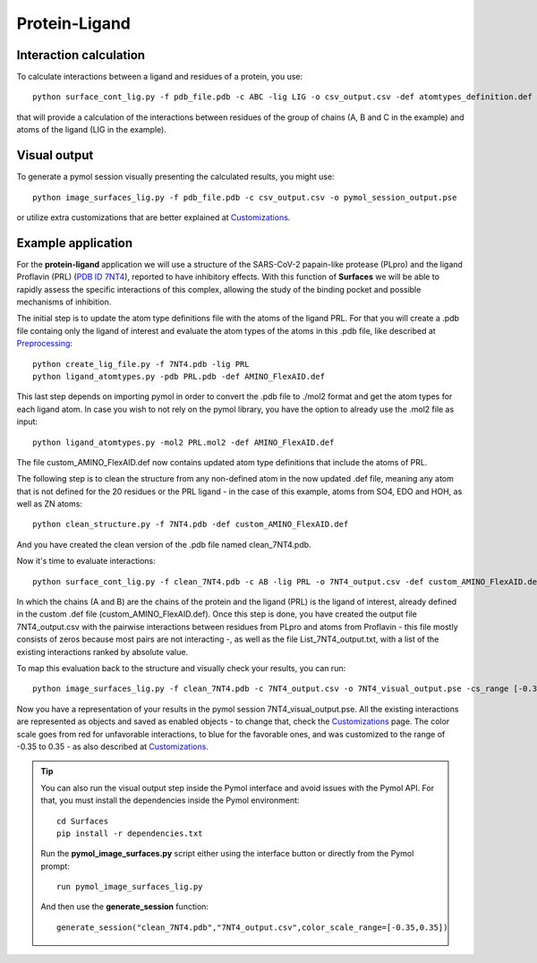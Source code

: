 Protein-Ligand
=====

Interaction calculation
------------

To calculate interactions between a ligand and residues of a protein, you use::

      python surface_cont_lig.py -f pdb_file.pdb -c ABC -lig LIG -o csv_output.csv -def atomtypes_definition.def -dat atomtypes_interactions.dat
      
that will provide a calculation of the interactions between residues of the group of chains (A, B and C in the example) and atoms of the ligand (LIG in the example).

Visual output
----------------

To generate a pymol session visually presenting the calculated results, you might use::

      python image_surfaces_lig.py -f pdb_file.pdb -c csv_output.csv -o pymol_session_output.pse
      
or utilize extra customizations that are better explained at `Customizations <https://surfaces-tutorial.readthedocs.io/en/latest/Customizations.html#visual-outputs>`_.

Example application
----------------

For the **protein-ligand** application we will use a structure of the SARS-CoV-2 papain-like protease (PLpro) and the ligand Proflavin (PRL) (`PDB ID 7NT4 <https://www.rcsb.org/structure/7NT4>`_), reported to have inhibitory effects. With this function of **Surfaces** we will be able to rapidly assess the specific interactions of this complex, allowing the study of the binding pocket and possible mechanisms of inhibition.

The initial step is to update the atom type definitions file with the atoms of the ligand PRL. For that you will create a .pdb file containg only the ligand of interest and evaluate the atom types of the atoms in this .pdb file, like described at `Preprocessing <https://surfaces-tutorial.readthedocs.io/en/latest/Preprocessing.html#ligands>`_::
      
      python create_lig_file.py -f 7NT4.pdb -lig PRL
      python ligand_atomtypes.py -pdb PRL.pdb -def AMINO_FlexAID.def
      
This last step depends on importing pymol in order to convert the .pdb file to ./mol2 format and get the atom types for each ligand atom. In case you wish to not rely on the pymol library, you have the option to already use the .mol2 file as input::

      python ligand_atomtypes.py -mol2 PRL.mol2 -def AMINO_FlexAID.def

The file custom_AMINO_FlexAID.def now contains updated atom type definitions that include the atoms of PRL.

.. image:: ./images/custom_AMINO_FlexAID.png
  :width: 750

The following step is to clean the structure from any non-defined atom in the now updated .def file, meaning any atom that is not defined for the 20 residues or the PRL ligand - in the case of this example, atoms from SO4, EDO and HOH, as well as ZN atoms::

      python clean_structure.py -f 7NT4.pdb -def custom_AMINO_FlexAID.def
      
And you have created the clean version of the .pdb file named clean_7NT4.pdb.

.. image:: ./images/clean_protein-ligand.png
  :width: 450

Now it's time to evaluate interactions::

      python surface_cont_lig.py -f clean_7NT4.pdb -c AB -lig PRL -o 7NT4_output.csv -def custom_AMINO_FlexAID.def -dat FlexAID.dat

In which the chains (A and B) are the chains of the protein and the ligand (PRL) is the ligand of interest, already defined in the custom .def file (custom_AMINO_FlexAID.def). Once this step is done, you have created the output file 7NT4_output.csv with the pairwise interactions between residues from PLpro and atoms from Proflavin - this file mostly consists of zeros because most pairs are not interacting -, as well as the file List_7NT4_output.txt, with a list of the existing interactions ranked by absolute value.

.. image:: ./images/CSV_protein-ligand.png
  :width: 750

.. image:: ./images/List_protein-ligand.png
  :width: 450

To map this evaluation back to the structure and visually check your results, you can run::

      python image_surfaces_lig.py -f clean_7NT4.pdb -c 7NT4_output.csv -o 7NT4_visual_output.pse -cs_range [-0.35,0.35]
      
Now you have a representation of your results in the pymol session 7NT4_visual_output.pse. All the existing interactions are represented as objects and saved as enabled objects - to change that, check the `Customizations <https://surfaces-tutorial.readthedocs.io/en/latest/Customizations.html#visual-outputs>`_ page. The color scale goes from red for unfavorable interactions, to blue for the favorable ones, and was customized to the range of -0.35 to 0.35 - as also described at `Customizations <https://surfaces-tutorial.readthedocs.io/en/latest/Customizations.html#visual-outputs>`_.
      
.. image:: ./images/Visual_protein-ligand.png
  :width: 750

.. tip::

      You can also run the visual output step inside the Pymol interface and avoid issues with the Pymol API. For that, you must install the dependencies inside the Pymol environment::

	 cd Surfaces
	 pip install -r dependencies.txt

      Run the **pymol_image_surfaces.py** script either using the interface button or directly from the Pymol prompt::

       run pymol_image_surfaces_lig.py

      And then use the **generate_session** function::

       generate_session("clean_7NT4.pdb","7NT4_output.csv",color_scale_range=[-0.35,0.35])

